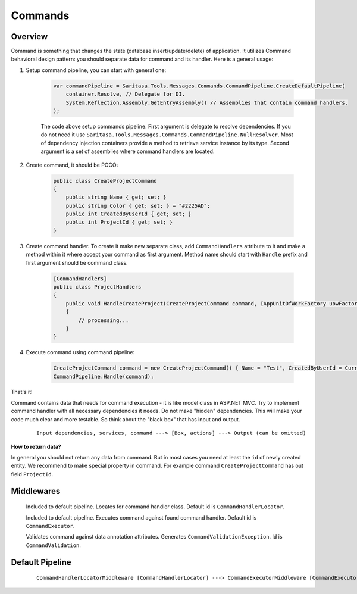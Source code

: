 Commands
========

Overview
--------

Command is something that changes the state (database insert/update/delete) of application. It utilizes Command behavioral design pattern: you should separate data for command and its handler. Here is a general usage:

1. Setup command pipeline, you can start with general one:

    .. code-block:: c#

        var commandPipeline = Saritasa.Tools.Messages.Commands.CommandPipeline.CreateDefaultPipeline(
            container.Resolve, // Delegate for DI.
            System.Reflection.Assembly.GetEntryAssembly() // Assemblies that contain command handlers.
        );

    The code above setup commands pipeline. First argument is delegate to resolve dependencies. If you do not need it use ``Saritasa.Tools.Messages.Commands.CommandPipeline.NullResolver``. Most of dependency injection containers provide a method to retrieve service instance by its type. Second argument is a set of assemblies where command handlers are located.

2. Create command, it should be POCO:

    .. code-block:: c#

        public class CreateProjectCommand
        {
            public string Name { get; set; }
            public string Color { get; set; } = "#2225AD";
            public int CreatedByUserId { get; set; }
            public int ProjectId { get; set; }
        }

3. Create command handler. To create it make new separate class, add ``CommandHandlers`` attribute to it and make a method within it where accept your command as first argument. Method name should start with ``Handle`` prefix and first argument should be command class.

    .. code-block:: c#

        [CommandHandlers]
        public class ProjectHandlers
        {
            public void HandleCreateProject(CreateProjectCommand command, IAppUnitOfWorkFactory uowFactory)
            {
                // processing...
            }
        }

4. Execute command using command pipeline:
   
    .. code-block:: c#

        CreateProjectCommand command = new CreateProjectCommand() { Name = "Test", CreatedByUserId = CurrentUser.Id };
        CommandPipeline.Handle(command);

That's it!

Command contains data that needs for command execution - it is like model class in ASP.NET MVC. Try to implement command handler with all necessary dependencies it needs. Do not make "hidden" dependencies. This will make your code much clear and more testable. So think about the "black box" that has input and output.

    ::

        Input dependencies, services, command ---> [Box, actions] ---> Output (can be omitted)

**How to return data?**

In general you should not return any data from command. But in most cases you need at least the ``id`` of newly created entity. We recommend to make special property in command. For example command ``CreateProjectCommand`` has out field ``ProjectId``.

Middlewares
-----------

    .. class:: CommandHandlerLocatorMiddleware

        Included to default pipeline. Locates for command handler class. Default id is ``CommandHandlerLocator``.

    .. class:: CommandExecutorMiddleware

        Included to default pipeline. Executes command against found command handler. Default id is ``CommandExecutor``.

    .. class:: CommandValidationMiddleware

        Validates command against data annotation attributes. Generates ``CommandValidationException``. Id is ``CommandValidation``.

Default Pipeline
----------------

    ::

        CommandHandlerLocatorMiddleware [CommandHandlerLocator] ---> CommandExecutorMiddleware [CommandExecutor]
